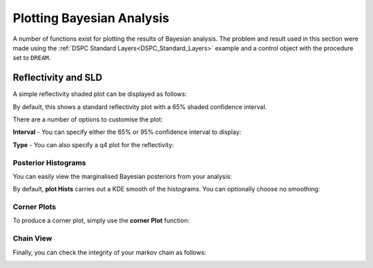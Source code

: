 .. _bayesPlotting:

==========================
Plotting Bayesian Analysis
==========================

A number of functions exist for plotting the results of Bayesian analysis. The problem and result used in this section were made using the  
:ref:`DSPC Standard Layers<DSPC_Standard_Layers>` example and a control object with the procedure set to ``DREAM``.

.. tab-set-code::
    .. code-block:: Matlab

        % Run the DSPC standard layers example
        controls = controlsClass();
        controls.procedure = 'dream';
        [problem, results] = RAT(problem, controls);
    
    .. code-block:: Python

        # Run the DSPC standard layer example
        controls = RAT.Controls()
        controls.procedure = 'dream'
        problem, results = RAT.run(problem, controls)

********************
Reflectivity and SLD
********************

A simple reflectivity shaded plot can be displayed as follows:

.. tab-set-code::
    .. code-block:: Matlab

        bayesShadedPlot(problem, results)
    
    .. code-block:: Python

        RAT.plotting.plot_ref_sld(problem, results, bayes=65)


.. image:: ../images/misc/bayesRef1.png
    :width: 800
    :alt: simple shaded plot


By default, this shows a standard reflectivity plot with a 65% shaded confidence interval.

There are a number of options to customise the plot:

**Interval** - You can specify either the 65% or 95% confidence interval to display:

.. tab-set-code::
    .. code-block:: Matlab

        bayesShadedPlot(problem, results, 'interval', 95)
    
    .. code-block:: Python

        RAT.plotting.plot_ref_sld(problem, results, bayes=95)

.. image:: ../images/misc/bayes95.png
    :width: 800
    :alt: 95 shaded plot


**Type** - You can also specify a q4 plot for the reflectivity:

.. tab-set-code::
    .. code-block:: Matlab

        bayesShadedPlot(problem, results, 'q4', true)
    
    .. code-block:: Python

        RAT.plotting.plot_ref_sld(problem, results, bayes=65, q4=True)

.. image:: ../images/misc/bayesq4.png
    :width: 800
    :alt: bayes q4 plot



Posterior Histograms
....................

You can easily view the marginalised Bayesian posteriors from your analysis:

.. tab-set-code::
    .. code-block:: Matlab

        plotHists(results)
    
    .. code-block:: Python
        
        RAT.plotting.plot_hists(results)

.. image:: ../images/misc/histSmooth.png
    :width: 800
    :alt: smooth hists

By default, **plot Hists** carries out a KDE smooth of the histograms. You can optionally choose no smoothing:

.. tab-set-code::
    .. code-block:: Matlab

        plotHists(results,'smooth',false)
    
    .. code-block:: Python

        RAT.plotting.plot_hists(results, smooth=False)

.. image:: ../images/misc/histNoSmooth.png
    :width: 800
    :alt: smooth hists



Corner Plots
............

To produce a corner plot, simply use the **corner Plot** function:

.. tab-set-code::
    .. code-block:: Matlab

        cornerPlot(results)
    
    .. code-block:: Python

        RAT.plotting.plot_corner(results)

    

.. image:: ../images/misc/cornerPlot.png
    :width: 800
    :alt: cornerPlot


Chain View
..........

Finally, you can check the integrity of your markov chain as follows:

.. tab-set-code::
    .. code-block:: Matlab

        plotChain(results);

    .. code-block:: Python

        RAT.plotting.plot_chain(results)


.. image:: ../images/misc/chainPlot.png
    :width: 800
    :alt: chainPlot
